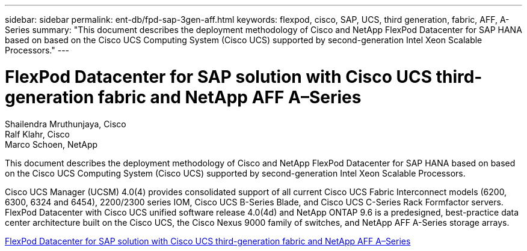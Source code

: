 ---
sidebar: sidebar
permalink: ent-db/fpd-sap-3gen-aff.html
keywords: flexpod, cisco, SAP, UCS, third generation, fabric, AFF, A-Series
summary: "This document describes the deployment methodology of Cisco and NetApp FlexPod Datacenter for SAP HANA based on based on the Cisco UCS Computing System (Cisco UCS) supported by second-generation Intel Xeon Scalable Processors."
---

= FlexPod Datacenter for SAP solution with Cisco UCS third-generation fabric and NetApp AFF A–Series

:hardbreaks:
:nofooter:
:icons: font
:linkattrs:
:imagesdir: ./../media/

Shailendra Mruthunjaya, Cisco 
Ralf Klahr, Cisco 
Marco Schoen, NetApp

This document describes the deployment methodology of Cisco and NetApp FlexPod Datacenter for SAP HANA based on based on the Cisco UCS Computing System (Cisco UCS) supported by second-generation Intel Xeon Scalable Processors.

Cisco UCS Manager (UCSM) 4.0(4) provides consolidated support of all current Cisco UCS Fabric Interconnect models (6200, 6300, 6324 and 6454), 2200/2300 series IOM, Cisco UCS B-Series Blade, and Cisco UCS C-Series Rack Formfactor servers. FlexPod Datacenter with Cisco UCS unified software release 4.0(4d) and NetApp ONTAP 9.6 is a predesigned, best-practice data center architecture built on the Cisco UCS, the Cisco Nexus 9000 family of switches, and NetApp AFF A-Series storage arrays.

link:https://www.cisco.com/c/en/us/td/docs/unified_computing/ucs/UCS_CVDs/flexpod_sap_ontap96.html[FlexPod Datacenter for SAP solution with Cisco UCS third-generation fabric and NetApp AFF A–Series^]
